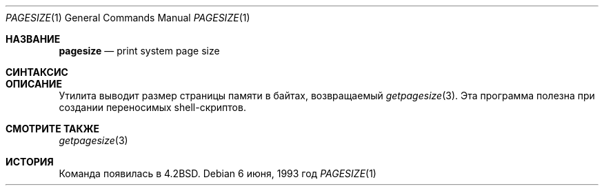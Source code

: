 .\" Copyright (c) 1983, 1990, 1993
.\"	Ректоры Калифорнийского университета. Все права защищены.
.\"
.\" Распространение и использование в исходном коде и двоичной форме, с использованием или без использования
.\" модификаций, если следующие условия
.\" соблюдаются:
.\" 1. При распространении исходного кода должно сохраняться вышеуказанное уведомление
.\"    об авторских правах, этот список условий и следующий дисклеймер.
.\" 2. При распространиении в двоичной форме должно воспроизводиться уведомление об авторских правах,
.\"    этот список условий и следующий ниже отказ от ответственности в
.\"    документации и/или других материалах, поставляемых с дистрибутивом.
.\" 3. Ни название университета, ни имена его участников не могут быть использованы для
.\"    поддержки или продвижения продуктов, созданных на основе данного программного обеспечения,
.\"    без специального предварительного письменного согласия.
.\"
.\" ДАННОЕ ПРОГРАММНОЕ ОБЕСПЕЧЕНИЕ ПРЕДОСТАВЛЯЕТСЯ ПРАВООБЛАДАТЕЛЯМИ И СОАВТОРАМИ ``КАК ЕСТЬ'', И 
.\" МЫ ОТКАЗЫВАЕМСЯ ОТ ЛЮБЫХ ПОДРАЗУМЕВАЕМЫХ ОБЯЗАТЕЛЬСТВ, ВКЛЮЧАЯ, НО НЕ ОГРАНИЧИВАЯСЬ, 
.\" ПОДРАЗУМЕВАЕМЫЕ ГАРАНТИИ ТОВАРНОЙ ПРИГОДНОСТИ И НЕПРИГОДНОСТИ ДЛЯ ОПРЕДЕЛЕННОЙ
.\" ЦЕЛИ. НИ В КОЕМ СЛУЧАЕ ПРАВООБЛАДАТЕЛИ ИЛИ СОВАТОРЫ НЕ НЕСУТ ОТВЕТСТВЕННОСТИ
.\" ЗА ЛЮБЫЕ ПРЯМЫЕ, КОСВЕННЫЕ, СЛУЧАЙНЫЕ, ОСОБЫЕ, ПОКАЗАТЕЛЬНЫЕ ИЛИ ЛОГИЧЕСКИ ВЫТЕКАЮЩИЕ
.\" УБЫТКИ (ВКЛЮЧАЯ, НО НЕ ОГРАНИЧИВАЯСЬ ИМИ, ПРИОБРЕТЕНИЕ ЗАМЕНЯЮЩИХ ТОВАРОВ ИЛИ УСЛУГ;
.\" ПОТЕРЮ ВОЗМОЖНОСТИ ИСПОЛЬЗОВАНИЯ, ДАННЫХ ИЛИ ПРИБЫЛИ; ИЛИ ПРЕКРАЩЕНИЕ ДЕЯТЕЛЬНОСТИ)
.\" НЕЗАВИСИМО ОТ ПРИЧИНЕННОГО УЩЕРБА И НА ОСНОВАНИИ ЛЮБОЙ ТЕОРИИ ОТВЕТСТВЕННОСТИ, БУДЬ ТО В РАМКАХ КОНТРАКТА, 
.\" ПРЯМОЙ ОТВЕТСТВЕННОСТИ ИЛИ ДЕЛИКТА (ВКЛЮЧАЯ ХАЛАТНОСТЬ ИЛИ ИНОЕ), ВОЗНИКШЕГО КАКИМ-ЛИБО ОБРАЗОМ
.\" В РЕЗУЛЬТАТЕ ИСПОЛЬЗОВАНИЯ ДАННОГО ПРОГРАММНОГО ОБЕСПЕЧЕНИЯ, ДАЖЕ ЕСЛИ ВЫ БЫЛИ ОСВЕДОМЛЕНЫ О ВОЗМОЖНОСТИ
.\" ТАКОГО УЩЕРБА.
.\"
.\"	@(#)pagesize.1	8.1 (Berkeley) 6/6/93
.\"
.Dd 6 июня, 1993 год
.Dt PAGESIZE 1
.Os
.Sh НАЗВАНИЕ
.Nm pagesize
.Nd print system page size
.Sh СИНТАКСИС
.Nm
.Sh ОПИСАНИЕ
Утилита
.Nm
выводит размер страницы памяти в байтах,
возвращаемый
.Xr getpagesize 3 .
Эта программа полезна при создании переносимых
shell-скриптов.
.Sh СМОТРИТЕ ТАКЖЕ
.Xr getpagesize 3
.Sh ИСТОРИЯ
Команда
.Nm
появилась в
.Bx 4.2 .
